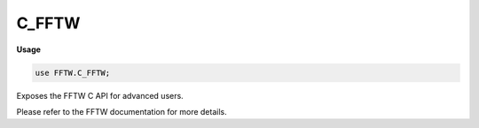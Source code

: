 .. default-domain:: chpl

.. module:: C_FFTW
   :synopsis: Exposes the FFTW C API for advanced users.

C_FFTW
======
**Usage**

.. code-block:: chapel

   use FFTW.C_FFTW;

Exposes the FFTW C API for advanced users.

Please refer to the FFTW documentation for more details. 

.. function:: proc fftw_execute(p: fftw_plan): void

.. function:: proc fftw_plan_dft(rank: c_int, n: c_ptr(c_int), in_arg: c_ptr(fftw_complex), out_arg: c_ptr(fftw_complex), sign: c_int, flags: c_uint): fftw_plan

.. function:: proc fftw_plan_dft_1d(n: c_int, in_arg: c_ptr(fftw_complex), out_arg: c_ptr(fftw_complex), sign: c_int, flags: c_uint): fftw_plan

.. function:: proc fftw_plan_dft_2d(n0: c_int, n1: c_int, in_arg: c_ptr(fftw_complex), out_arg: c_ptr(fftw_complex), sign: c_int, flags: c_uint): fftw_plan

.. function:: proc fftw_plan_dft_3d(n0: c_int, n1: c_int, n2: c_int, in_arg: c_ptr(fftw_complex), out_arg: c_ptr(fftw_complex), sign: c_int, flags: c_uint): fftw_plan

.. function:: proc fftw_plan_many_dft(rank: c_int, n: c_ptr(c_int), howmany: c_int, in_arg: c_ptr(fftw_complex), inembed: c_ptr(c_int), istride: c_int, idist: c_int, out_arg: c_ptr(fftw_complex), onembed: c_ptr(c_int), ostride: c_int, odist: c_int, sign: c_int, flags: c_uint): fftw_plan

.. function:: proc fftw_plan_guru_dft(rank: c_int, dims: c_ptr(fftw_iodim), howmany_rank: c_int, howmany_dims: c_ptr(fftw_iodim), in_arg: c_ptr(fftw_complex), out_arg: c_ptr(fftw_complex), sign: c_int, flags: c_uint): fftw_plan

.. function:: proc fftw_plan_guru_split_dft(rank: c_int, dims: c_ptr(fftw_iodim), howmany_rank: c_int, howmany_dims: c_ptr(fftw_iodim), ri: c_ptr(c_double), ii: c_ptr(c_double), ro: c_ptr(c_double), io: c_ptr(c_double), flags: c_uint): fftw_plan

.. function:: proc fftw_plan_guru64_dft(rank: c_int, dims: c_ptr(fftw_iodim64), howmany_rank: c_int, howmany_dims: c_ptr(fftw_iodim64), in_arg: c_ptr(fftw_complex), out_arg: c_ptr(fftw_complex), sign: c_int, flags: c_uint): fftw_plan

.. function:: proc fftw_plan_guru64_split_dft(rank: c_int, dims: c_ptr(fftw_iodim64), howmany_rank: c_int, howmany_dims: c_ptr(fftw_iodim64), ri: c_ptr(c_double), ii: c_ptr(c_double), ro: c_ptr(c_double), io: c_ptr(c_double), flags: c_uint): fftw_plan

.. function:: proc fftw_execute_dft(p: fftw_plan, in_arg: c_ptr(fftw_complex), out_arg: c_ptr(fftw_complex)): void

.. function:: proc fftw_execute_split_dft(p: fftw_plan, ri: c_ptr(c_double), ii: c_ptr(c_double), ro: c_ptr(c_double), io: c_ptr(c_double)): void

.. function:: proc fftw_plan_many_dft_r2c(rank: c_int, n: c_ptr(c_int), howmany: c_int, in_arg: c_ptr(c_double), inembed: c_ptr(c_int), istride: c_int, idist: c_int, out_arg: c_ptr(fftw_complex), onembed: c_ptr(c_int), ostride: c_int, odist: c_int, flags: c_uint): fftw_plan

.. function:: proc fftw_plan_dft_r2c(rank: c_int, n: c_ptr(c_int), in_arg: c_ptr(c_double), out_arg: c_ptr(fftw_complex), flags: c_uint): fftw_plan

.. function:: proc fftw_plan_dft_r2c_1d(n: c_int, in_arg: c_ptr(c_double), out_arg: c_ptr(fftw_complex), flags: c_uint): fftw_plan

.. function:: proc fftw_plan_dft_r2c_2d(n0: c_int, n1: c_int, in_arg: c_ptr(c_double), out_arg: c_ptr(fftw_complex), flags: c_uint): fftw_plan

.. function:: proc fftw_plan_dft_r2c_3d(n0: c_int, n1: c_int, n2: c_int, in_arg: c_ptr(c_double), out_arg: c_ptr(fftw_complex), flags: c_uint): fftw_plan

.. function:: proc fftw_plan_many_dft_c2r(rank: c_int, n: c_ptr(c_int), howmany: c_int, in_arg: c_ptr(fftw_complex), inembed: c_ptr(c_int), istride: c_int, idist: c_int, out_arg: c_ptr(c_double), onembed: c_ptr(c_int), ostride: c_int, odist: c_int, flags: c_uint): fftw_plan

.. function:: proc fftw_plan_dft_c2r(rank: c_int, n: c_ptr(c_int), in_arg: c_ptr(fftw_complex), out_arg: c_ptr(c_double), flags: c_uint): fftw_plan

.. function:: proc fftw_plan_dft_c2r_1d(n: c_int, in_arg: c_ptr(fftw_complex), out_arg: c_ptr(c_double), flags: c_uint): fftw_plan

.. function:: proc fftw_plan_dft_c2r_2d(n0: c_int, n1: c_int, in_arg: c_ptr(fftw_complex), out_arg: c_ptr(c_double), flags: c_uint): fftw_plan

.. function:: proc fftw_plan_dft_c2r_3d(n0: c_int, n1: c_int, n2: c_int, in_arg: c_ptr(fftw_complex), out_arg: c_ptr(c_double), flags: c_uint): fftw_plan

.. function:: proc fftw_plan_guru_dft_r2c(rank: c_int, dims: c_ptr(fftw_iodim), howmany_rank: c_int, howmany_dims: c_ptr(fftw_iodim), in_arg: c_ptr(c_double), out_arg: c_ptr(fftw_complex), flags: c_uint): fftw_plan

.. function:: proc fftw_plan_guru_dft_c2r(rank: c_int, dims: c_ptr(fftw_iodim), howmany_rank: c_int, howmany_dims: c_ptr(fftw_iodim), in_arg: c_ptr(fftw_complex), out_arg: c_ptr(c_double), flags: c_uint): fftw_plan

.. function:: proc fftw_plan_guru_split_dft_r2c(rank: c_int, dims: c_ptr(fftw_iodim), howmany_rank: c_int, howmany_dims: c_ptr(fftw_iodim), in_arg: c_ptr(c_double), ro: c_ptr(c_double), io: c_ptr(c_double), flags: c_uint): fftw_plan

.. function:: proc fftw_plan_guru_split_dft_c2r(rank: c_int, dims: c_ptr(fftw_iodim), howmany_rank: c_int, howmany_dims: c_ptr(fftw_iodim), ri: c_ptr(c_double), ii: c_ptr(c_double), out_arg: c_ptr(c_double), flags: c_uint): fftw_plan

.. function:: proc fftw_plan_guru64_dft_r2c(rank: c_int, dims: c_ptr(fftw_iodim64), howmany_rank: c_int, howmany_dims: c_ptr(fftw_iodim64), in_arg: c_ptr(c_double), out_arg: c_ptr(fftw_complex), flags: c_uint): fftw_plan

.. function:: proc fftw_plan_guru64_dft_c2r(rank: c_int, dims: c_ptr(fftw_iodim64), howmany_rank: c_int, howmany_dims: c_ptr(fftw_iodim64), in_arg: c_ptr(fftw_complex), out_arg: c_ptr(c_double), flags: c_uint): fftw_plan

.. function:: proc fftw_plan_guru64_split_dft_r2c(rank: c_int, dims: c_ptr(fftw_iodim64), howmany_rank: c_int, howmany_dims: c_ptr(fftw_iodim64), in_arg: c_ptr(c_double), ro: c_ptr(c_double), io: c_ptr(c_double), flags: c_uint): fftw_plan

.. function:: proc fftw_plan_guru64_split_dft_c2r(rank: c_int, dims: c_ptr(fftw_iodim64), howmany_rank: c_int, howmany_dims: c_ptr(fftw_iodim64), ri: c_ptr(c_double), ii: c_ptr(c_double), out_arg: c_ptr(c_double), flags: c_uint): fftw_plan

.. function:: proc fftw_execute_dft_r2c(p: fftw_plan, in_arg: c_ptr(c_double), out_arg: c_ptr(fftw_complex)): void

.. function:: proc fftw_execute_dft_c2r(p: fftw_plan, in_arg: c_ptr(fftw_complex), out_arg: c_ptr(c_double)): void

.. function:: proc fftw_execute_split_dft_r2c(p: fftw_plan, in_arg: c_ptr(c_double), ro: c_ptr(c_double), io: c_ptr(c_double)): void

.. function:: proc fftw_execute_split_dft_c2r(p: fftw_plan, ri: c_ptr(c_double), ii: c_ptr(c_double), out_arg: c_ptr(c_double)): void

.. function:: proc fftw_plan_many_r2r(rank: c_int, n: c_ptr(c_int), howmany: c_int, in_arg: c_ptr(c_double), inembed: c_ptr(c_int), istride: c_int, idist: c_int, out_arg: c_ptr(c_double), onembed: c_ptr(c_int), ostride: c_int, odist: c_int, kind: c_ptr(fftw_r2r_kind), flags: c_uint): fftw_plan

.. function:: proc fftw_plan_r2r(rank: c_int, n: c_ptr(c_int), in_arg: c_ptr(c_double), out_arg: c_ptr(c_double), kind: c_ptr(fftw_r2r_kind), flags: c_uint): fftw_plan

.. function:: proc fftw_plan_r2r_1d(n: c_int, in_arg: c_ptr(c_double), out_arg: c_ptr(c_double), kind: fftw_r2r_kind, flags: c_uint): fftw_plan

.. function:: proc fftw_plan_r2r_2d(n0: c_int, n1: c_int, in_arg: c_ptr(c_double), out_arg: c_ptr(c_double), kind0: fftw_r2r_kind, kind1: fftw_r2r_kind, flags: c_uint): fftw_plan

.. function:: proc fftw_plan_r2r_3d(n0: c_int, n1: c_int, n2: c_int, in_arg: c_ptr(c_double), out_arg: c_ptr(c_double), kind0: fftw_r2r_kind, kind1: fftw_r2r_kind, kind2: fftw_r2r_kind, flags: c_uint): fftw_plan

.. function:: proc fftw_plan_guru_r2r(rank: c_int, dims: c_ptr(fftw_iodim), howmany_rank: c_int, howmany_dims: c_ptr(fftw_iodim), in_arg: c_ptr(c_double), out_arg: c_ptr(c_double), kind: c_ptr(fftw_r2r_kind), flags: c_uint): fftw_plan

.. function:: proc fftw_plan_guru64_r2r(rank: c_int, dims: c_ptr(fftw_iodim64), howmany_rank: c_int, howmany_dims: c_ptr(fftw_iodim64), in_arg: c_ptr(c_double), out_arg: c_ptr(c_double), kind: c_ptr(fftw_r2r_kind), flags: c_uint): fftw_plan

.. function:: proc fftw_execute_r2r(p: fftw_plan, in_arg: c_ptr(c_double), out_arg: c_ptr(c_double)): void

.. function:: proc fftw_destroy_plan(p: fftw_plan): void

.. function:: proc fftw_forget_wisdom(): void

.. function:: proc fftw_cleanup(): void

.. function:: proc fftw_set_timelimit(t: c_double): void

.. function:: proc fftw_plan_with_nthreads(nthreads: c_int): void

.. function:: proc fftw_init_threads(): c_int

.. function:: proc fftw_cleanup_threads(): void

.. function:: proc fftw_make_planner_thread_safe(): void

.. function:: proc fftw_export_wisdom_to_filename(filename: c_string): c_int

.. function:: proc fftw_export_wisdom_to_string(): c_string

.. function:: proc fftw_export_wisdom(write_char: fftw_write_char_func, data: c_void_ptr): void

.. function:: proc fftw_import_system_wisdom(): c_int

.. function:: proc fftw_import_wisdom_from_filename(filename: c_string): c_int

.. function:: proc fftw_import_wisdom_from_string(input_string: c_string): c_int

.. function:: proc fftw_import_wisdom(read_char: fftw_read_char_func, data: c_void_ptr): c_int

.. function:: proc fftw_fprint_plan(p: fftw_plan, ref output_file: _file): void

.. function:: proc fftw_fprint_plan(p: fftw_plan, output_file: c_ptr(_file)): void

.. function:: proc fftw_print_plan(p: fftw_plan): void

.. function:: proc fftw_sprint_plan(p: fftw_plan): c_string

.. function:: proc fftw_malloc(n: size_t): c_void_ptr

.. function:: proc fftw_alloc_real(n: size_t): c_ptr(c_double)

.. function:: proc fftw_alloc_complex(n: size_t): c_ptr(fftw_complex)

.. function:: proc fftw_free(p: c_void_ptr): void

.. function:: proc fftw_flops(p: fftw_plan, ref add: c_double, ref mul: c_double, ref fmas: c_double): void

.. function:: proc fftw_flops(p: fftw_plan, add: c_ptr(c_double), mul: c_ptr(c_double), fmas: c_ptr(c_double)): void

.. function:: proc fftw_estimate_cost(p: fftw_plan): c_double

.. function:: proc fftw_cost(p: fftw_plan): c_double

.. function:: proc fftw_alignment_of(ref p: c_double): c_int

.. function:: proc fftw_alignment_of(p: c_ptr(c_double)): c_int

.. data:: var fftw_version: c_ptr(c_char)

.. data:: var fftw_cc: c_ptr(c_char)

.. data:: var fftw_codelet_optim: c_ptr(c_char)

.. record:: fftw_iodim

   .. attribute:: var n: c_int

   .. attribute:: var is: c_int

   .. attribute:: var os: c_int

.. record:: fftw_iodim64

   .. attribute:: var n: c_ptrdiff

   .. attribute:: var is: c_ptrdiff

   .. attribute:: var os: c_ptrdiff

.. type:: type fftw_r2r_kind = c_int

.. type:: type fftw_read_char_func

.. type:: type fftw_write_char_func

.. type:: type fftw_complex = complex(128)

